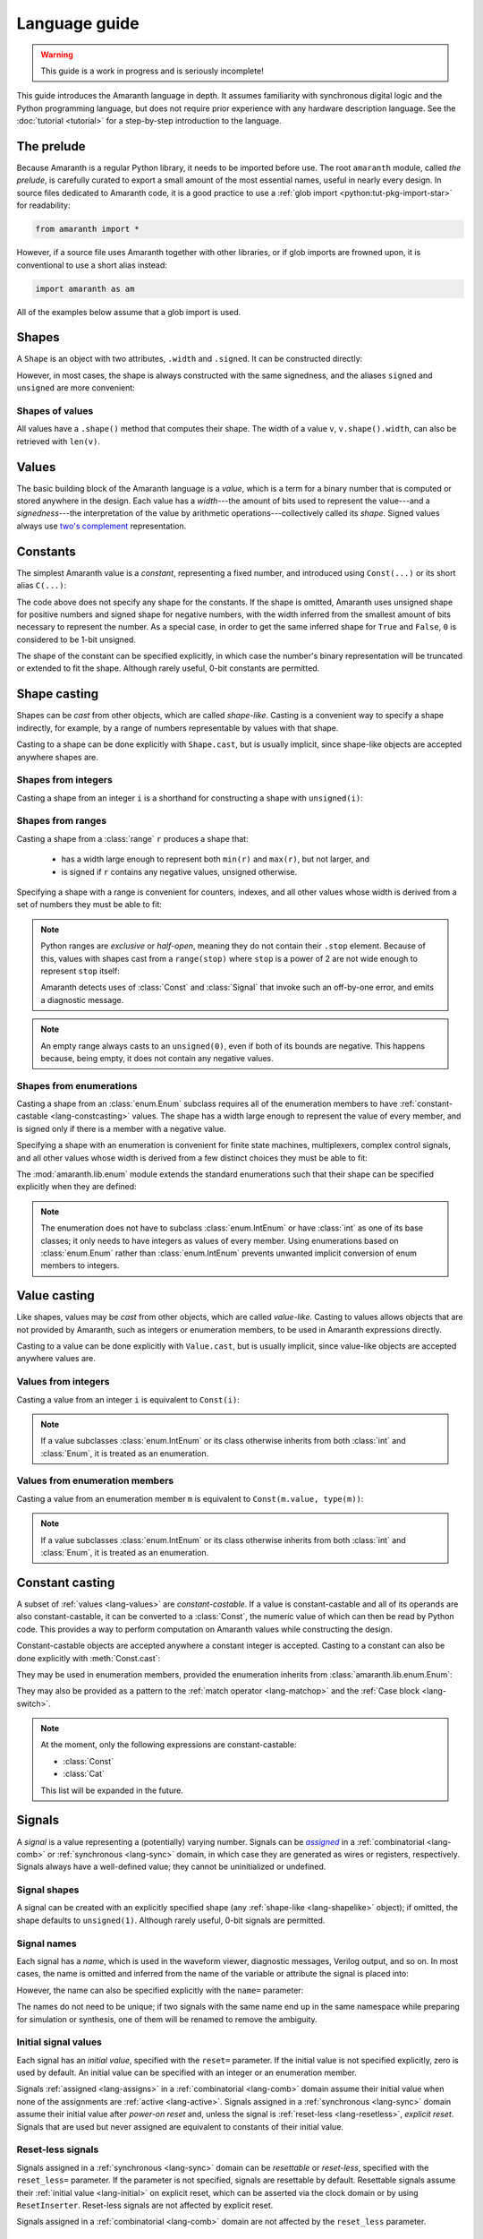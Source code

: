.. testsetup::

   # Required to capture warnings in doctests.
   import sys; sys.stderr = sys.stdout

Language guide
##############

.. warning::

   This guide is a work in progress and is seriously incomplete!

This guide introduces the Amaranth language in depth. It assumes familiarity with synchronous digital logic and the Python programming language, but does not require prior experience with any hardware description language. See the :doc:`tutorial <tutorial>` for a step-by-step introduction to the language.

.. TODO: link to a good synchronous logic tutorial and a Python tutorial?


.. _lang-prelude:

The prelude
===========

Because Amaranth is a regular Python library, it needs to be imported before use. The root ``amaranth`` module, called *the prelude*, is carefully curated to export a small amount of the most essential names, useful in nearly every design. In source files dedicated to Amaranth code, it is a good practice to use a :ref:`glob import <python:tut-pkg-import-star>` for readability:

.. code-block::

   from amaranth import *

However, if a source file uses Amaranth together with other libraries, or if glob imports are frowned upon, it is conventional to use a short alias instead:

.. code-block::

   import amaranth as am

All of the examples below assume that a glob import is used.

.. testsetup::

   from amaranth import *


.. _lang-shapes:

Shapes
======

A ``Shape`` is an object with two attributes, ``.width`` and ``.signed``. It can be constructed directly:

.. doctest::

   >>> Shape(width=5, signed=False)
   unsigned(5)
   >>> Shape(width=12, signed=True)
   signed(12)

However, in most cases, the shape is always constructed with the same signedness, and the aliases ``signed`` and ``unsigned`` are more convenient:

.. doctest::

   >>> unsigned(5) == Shape(width=5, signed=False)
   True
   >>> signed(12) == Shape(width=12, signed=True)
   True


Shapes of values
----------------

All values have a ``.shape()`` method that computes their shape. The width of a value ``v``, ``v.shape().width``, can also be retrieved with ``len(v)``.

.. doctest::

   >>> Const(5).shape()
   unsigned(3)
   >>> len(Const(5))
   3


.. _lang-values:

Values
======

The basic building block of the Amaranth language is a *value*, which is a term for a binary number that is computed or stored anywhere in the design. Each value has a *width*---the amount of bits used to represent the value---and a *signedness*---the interpretation of the value by arithmetic operations---collectively called its *shape*. Signed values always use `two's complement`_ representation.

.. _two's complement: https://en.wikipedia.org/wiki/Two's_complement


.. _lang-constants:

Constants
=========

The simplest Amaranth value is a *constant*, representing a fixed number, and introduced using ``Const(...)`` or its short alias ``C(...)``:

.. doctest::

   >>> ten = Const(10)
   >>> minus_two = C(-2)

The code above does not specify any shape for the constants. If the shape is omitted, Amaranth uses unsigned shape for positive numbers and signed shape for negative numbers, with the width inferred from the smallest amount of bits necessary to represent the number. As a special case, in order to get the same inferred shape for ``True`` and ``False``, ``0`` is considered to be 1-bit unsigned.

.. doctest::

   >>> ten.shape()
   unsigned(4)
   >>> minus_two.shape()
   signed(2)
   >>> C(0).shape()
   unsigned(1)

The shape of the constant can be specified explicitly, in which case the number's binary representation will be truncated or extended to fit the shape. Although rarely useful, 0-bit constants are permitted.

.. doctest::

   >>> Const(360, unsigned(8)).value
   104
   >>> Const(129, signed(8)).value
   -127
   >>> Const(1, unsigned(0)).value
   0


.. _lang-shapelike:

Shape casting
=============

Shapes can be *cast* from other objects, which are called *shape-like*. Casting is a convenient way to specify a shape indirectly, for example, by a range of numbers representable by values with that shape.

Casting to a shape can be done explicitly with ``Shape.cast``, but is usually implicit, since shape-like objects are accepted anywhere shapes are.


.. _lang-shapeint:

Shapes from integers
--------------------

Casting a shape from an integer ``i`` is a shorthand for constructing a shape with ``unsigned(i)``:

.. doctest::

   >>> Shape.cast(5)
   unsigned(5)
   >>> C(0, 3).shape()
   unsigned(3)


.. _lang-shaperange:

Shapes from ranges
------------------

Casting a shape from a :class:`range` ``r`` produces a shape that:

  * has a width large enough to represent both ``min(r)`` and ``max(r)``, but not larger, and
  * is signed if ``r`` contains any negative values, unsigned otherwise.

Specifying a shape with a range is convenient for counters, indexes, and all other values whose width is derived from a set of numbers they must be able to fit:

.. doctest::

   >>> Const(0, range(100)).shape()
   unsigned(7)
   >>> items = [1, 2, 3]
   >>> C(1, range(len(items))).shape()
   unsigned(2)

.. _lang-exclrange:

.. note::

   Python ranges are *exclusive* or *half-open*, meaning they do not contain their ``.stop`` element. Because of this, values with shapes cast from a ``range(stop)`` where ``stop`` is a power of 2 are not wide enough to represent ``stop`` itself:

   .. doctest::

      >>> fencepost = C(256, range(256))
      <...>:1: SyntaxWarning: Value 256 equals the non-inclusive end of the constant shape range(0, 256); this is likely an off-by-one error
        fencepost = C(256, range(256))
      >>> fencepost.shape()
      unsigned(8)
      >>> fencepost.value
      0

   Amaranth detects uses of :class:`Const` and :class:`Signal` that invoke such an off-by-one error, and emits a diagnostic message.

.. note::

   An empty range always casts to an ``unsigned(0)``, even if both of its bounds are negative.
   This happens because, being empty, it does not contain any negative values.

   .. doctest::

      >>> Shape.cast(range(-1, -1))
      unsigned(0)


.. _lang-shapeenum:

Shapes from enumerations
------------------------

Casting a shape from an :class:`enum.Enum` subclass requires all of the enumeration members to have :ref:`constant-castable <lang-constcasting>` values. The shape has a width large enough to represent the value of every member, and is signed only if there is a member with a negative value.

Specifying a shape with an enumeration is convenient for finite state machines, multiplexers, complex control signals, and all other values whose width is derived from a few distinct choices they must be able to fit:

.. testsetup::

   import enum

.. testcode::

   class Direction(enum.Enum):
       TOP    = 0
       LEFT   = 1
       BOTTOM = 2
       RIGHT  = 3

.. doctest::

   >>> Shape.cast(Direction)
   unsigned(2)

The :mod:`amaranth.lib.enum` module extends the standard enumerations such that their shape can be specified explicitly when they are defined:

.. testsetup::

   import amaranth.lib.enum

.. testcode::

   class Funct4(amaranth.lib.enum.Enum, shape=unsigned(4)):
       ADD = 0
       SUB = 1
       MUL = 2

.. doctest::

   >>> Shape.cast(Funct4)
   unsigned(4)

.. note::

   The enumeration does not have to subclass :class:`enum.IntEnum` or have :class:`int` as one of its base classes; it only needs to have integers as values of every member. Using enumerations based on :class:`enum.Enum` rather than :class:`enum.IntEnum` prevents unwanted implicit conversion of enum members to integers.


.. _lang-valuelike:

Value casting
=============

Like shapes, values may be *cast* from other objects, which are called *value-like*. Casting to values allows objects that are not provided by Amaranth, such as integers or enumeration members, to be used in Amaranth expressions directly.

.. TODO: link to ValueCastable

Casting to a value can be done explicitly with ``Value.cast``, but is usually implicit, since value-like objects are accepted anywhere values are.


Values from integers
--------------------

Casting a value from an integer ``i`` is equivalent to ``Const(i)``:

.. doctest::

   >>> Value.cast(5)
   (const 3'd5)

.. note::

   If a value subclasses :class:`enum.IntEnum` or its class otherwise inherits from both :class:`int` and :class:`Enum`, it is treated as an enumeration.

Values from enumeration members
-------------------------------

Casting a value from an enumeration member ``m`` is equivalent to ``Const(m.value, type(m))``:

.. doctest::

   >>> Value.cast(Direction.LEFT)
   (const 2'd1)


.. note::

   If a value subclasses :class:`enum.IntEnum` or its class otherwise inherits from both :class:`int` and :class:`Enum`, it is treated as an enumeration.


.. _lang-constcasting:

Constant casting
================

A subset of :ref:`values <lang-values>` are *constant-castable*. If a value is constant-castable and all of its operands are also constant-castable, it can be converted to a :class:`Const`, the numeric value of which can then be read by Python code. This provides a way to perform computation on Amaranth values while constructing the design.

Constant-castable objects are accepted anywhere a constant integer is accepted. Casting to a constant can also be done explicitly with :meth:`Const.cast`:

.. doctest::

   >>> Const.cast(Cat(C(10, 4), C(1, 2)))
   (const 6'd26)

They may be used in enumeration members, provided the enumeration inherits from :class:`amaranth.lib.enum.Enum`:

.. testcode::

   class Funct(amaranth.lib.enum.Enum, shape=4):
       ADD = 0
       ...

   class Op(amaranth.lib.enum.Enum, shape=1):
       REG = 0
       IMM = 1

   class Instr(amaranth.lib.enum.Enum, shape=5):
       ADD  = Cat(Funct.ADD, Op.REG)
       ADDI = Cat(Funct.ADD, Op.IMM)
       ...

They may also be provided as a pattern to the :ref:`match operator <lang-matchop>` and the :ref:`Case block <lang-switch>`.

.. note::

   At the moment, only the following expressions are constant-castable:

   * :class:`Const`
   * :class:`Cat`

   This list will be expanded in the future.


.. _lang-signals:

Signals
=======

.. |emph:assigned| replace:: *assigned*
.. _emph:assigned: #lang-assigns

A *signal* is a value representing a (potentially) varying number. Signals can be |emph:assigned|_ in a :ref:`combinatorial <lang-comb>` or :ref:`synchronous <lang-sync>` domain, in which case they are generated as wires or registers, respectively. Signals always have a well-defined value; they cannot be uninitialized or undefined.


Signal shapes
-------------

A signal can be created with an explicitly specified shape (any :ref:`shape-like <lang-shapelike>` object); if omitted, the shape defaults to ``unsigned(1)``. Although rarely useful, 0-bit signals are permitted.

.. doctest::

   >>> Signal().shape()
   unsigned(1)
   >>> Signal(4).shape()
   unsigned(4)
   >>> Signal(range(-8, 7)).shape()
   signed(4)
   >>> Signal(Direction).shape()
   unsigned(2)
   >>> Signal(0).shape()
   unsigned(0)


.. _lang-signalname:

Signal names
------------

Each signal has a *name*, which is used in the waveform viewer, diagnostic messages, Verilog output, and so on. In most cases, the name is omitted and inferred from the name of the variable or attribute the signal is placed into:

.. testsetup::

   class dummy(object): pass
   self = dummy()

.. doctest::

   >>> foo = Signal()
   >>> foo.name
   'foo'
   >>> self.bar = Signal()
   >>> self.bar.name
   'bar'

However, the name can also be specified explicitly with the ``name=`` parameter:

.. doctest::

   >>> foo2 = Signal(name="second_foo")
   >>> foo2.name
   'second_foo'

The names do not need to be unique; if two signals with the same name end up in the same namespace while preparing for simulation or synthesis, one of them will be renamed to remove the ambiguity.


.. _lang-initial:

Initial signal values
---------------------

Each signal has an *initial value*, specified with the ``reset=`` parameter. If the initial value is not specified explicitly, zero is used by default. An initial value can be specified with an integer or an enumeration member.

Signals :ref:`assigned <lang-assigns>` in a :ref:`combinatorial <lang-comb>` domain assume their initial value when none of the assignments are :ref:`active <lang-active>`. Signals assigned in a :ref:`synchronous <lang-sync>` domain assume their initial value after *power-on reset* and, unless the signal is :ref:`reset-less <lang-resetless>`, *explicit reset*. Signals that are used but never assigned are equivalent to constants of their initial value.

.. TODO: using "reset" for "initial value" is awful, let's rename it to "init"

.. doctest::

   >>> Signal(4).reset
   0
   >>> Signal(4, reset=5).reset
   5
   >>> Signal(Direction, reset=Direction.LEFT).reset
   1


.. _lang-resetless:

Reset-less signals
------------------

Signals assigned in a :ref:`synchronous <lang-sync>` domain can be *resettable* or *reset-less*, specified with the ``reset_less=`` parameter. If the parameter is not specified, signals are resettable by default. Resettable signals assume their :ref:`initial value <lang-initial>` on explicit reset, which can be asserted via the clock domain or by using ``ResetInserter``. Reset-less signals are not affected by explicit reset.

.. TODO: link to clock domain and ResetInserter docs

Signals assigned in a :ref:`combinatorial <lang-comb>` domain are not affected by the ``reset_less`` parameter.

.. doctest::

   >>> Signal().reset_less
   False
   >>> Signal(reset_less=True).reset_less
   True


.. _lang-data:

Data structures
===============

Amaranth provides aggregate data structures in the standard library module :mod:`amaranth.lib.data`.


.. _lang-operators:

Operators
=========

To describe computations, Amaranth values can be combined with each other or with :ref:`value-like <lang-valuelike>` objects using a rich array of arithmetic, bitwise, logical, bit sequence, and other *operators* to form *expressions*, which are themselves values.


.. _lang-abstractexpr:

Performing or describing computations?
--------------------------------------

Code written in the Python language *performs* computations on concrete objects, like integers, with the goal of calculating a concrete result:

.. doctest::

   >>> a = 5
   >>> a + 1
   6

In contrast, code written in the Amaranth language *describes* computations on abstract objects, like :ref:`signals <lang-signals>`, with the goal of generating a hardware *circuit* that can be simulated, synthesized, and so on. Amaranth expressions are ordinary Python objects that represent parts of this circuit:

.. doctest::

   >>> a = Signal(8, reset=5)
   >>> a + 1
   (+ (sig a) (const 1'd1))

Although the syntax is similar, it is important to remember that Amaranth values exist on a higher level of abstraction than Python values. For example, expressions that include Amaranth values cannot be used in Python control flow structures:

.. doctest::

   >>> if a == 0:
   ...     print("Zero!")
   Traceback (most recent call last):
     ...
   TypeError: Attempted to convert Amaranth value to Python boolean

Because the value of ``a``, and therefore ``a == 0``, is not known at the time when the ``if`` statement is executed, there is no way to decide whether the body of the statement should be executed---in fact, if the design is synthesized, by the time ``a`` has any concrete value, the Python program has long finished! To solve this problem, Amaranth provides its own :ref:`control flow syntax <lang-control>` that, also, manipulates circuits.


.. _lang-widthext:

Width extension
---------------

Many of the operations described below (for example, addition, equality, bitwise OR, and part select) extend the width of one or both operands to match the width of the expression. When this happens, unsigned values are always zero-extended and signed values are always sign-extended regardless of the operation or signedness of the result.


.. _lang-arithops:

Arithmetic operators
--------------------

Most arithmetic operations on integers provided by Python can be used on Amaranth values, too.

Although Python integers have unlimited precision and Amaranth values are represented with a :ref:`finite amount of bits <lang-values>`, arithmetics on Amaranth values never overflows because the width of the arithmetic expression is always sufficient to represent all possible results.

.. doctest::

   >>> a = Signal(8)
   >>> (a + 1).shape() # needs to represent 1 to 256
   unsigned(9)

Similarly, although Python integers are always signed and Amaranth values can be either :ref:`signed or unsigned <lang-values>`, if any of the operands of an Amaranth arithmetic expression is signed, the expression itself is also signed, matching the behavior of Python.

.. doctest::

   >>> a = Signal(unsigned(8))
   >>> b = Signal(signed(8))
   >>> (a + b).shape() # needs to represent -128 to 382
   signed(10)

While arithmetic computations never result in an overflow, :ref:`assigning <lang-assigns>` their results to signals may truncate the most significant bits.

The following table lists the arithmetic operations provided by Amaranth:

============ ==========================
Operation    Description
============ ==========================
``a + b``    addition
``-a``       negation
``a - b``    subtraction
``a * b``    multiplication
``a // b``   floor division
``a % b``    modulo
``abs(a)``   absolute value
============ ==========================


.. _lang-cmpops:

Comparison operators
--------------------

All comparison operations on integers provided by Python can be used on Amaranth values. However, due to a limitation of Python, chained comparisons (e.g. ``a < b < c``) cannot be used.

Similar to arithmetic operations, if any operand of a comparison expression is signed, a signed comparison is performed. The result of a comparison is a 1-bit unsigned value.

The following table lists the comparison operations provided by Amaranth:

============ ==========================
Operation    Description
============ ==========================
``a == b``   equality
``a != b``   inequality
``a < b``    less than
``a <= b``   less than or equal
``a > b``    greater than
``a >= b``   greater than or equal
============ ==========================


.. _lang-bitops:

Bitwise, shift, and rotate operators
------------------------------------

All bitwise and shift operations on integers provided by Python can be used on Amaranth values as well.

Similar to arithmetic operations, if any operand of a bitwise expression is signed, the expression itself is signed as well. A shift expression is signed if the shifted value is signed. A rotate expression is always unsigned.

Rotate operations with variable rotate amounts cannot be efficiently synthesized for non-power-of-2 widths of the rotated value. Because of that, the rotate operations are only provided for constant rotate amounts, specified as Python :class:`int`\ s.

The following table lists the bitwise and shift operations provided by Amaranth:

===================== ========================================== ======
Operation             Description                                Notes
===================== ========================================== ======
``~a``                bitwise NOT; complement
``a & b``             bitwise AND
``a | b``             bitwise OR
``a ^ b``             bitwise XOR
``a.implies(b)``      bitwise IMPLY_
``a >> b``            arithmetic right shift by variable amount  [#opB1]_, [#opB2]_
``a << b``            left shift by variable amount              [#opB2]_
``a.rotate_left(i)``  left rotate by constant amount             [#opB3]_
``a.rotate_right(i)`` right rotate by constant amount            [#opB3]_
``a.shift_left(i)``   left shift by constant amount              [#opB3]_
``a.shift_right(i)``  right shift by constant amount             [#opB3]_
===================== ========================================== ======

.. _IMPLY: https://en.wikipedia.org/wiki/IMPLY_gate
.. [#opB1] Logical and arithmetic right shift of an unsigned value are equivalent. Logical right shift of a signed value can be expressed by :ref:`converting it to unsigned <lang-convops>` first.
.. [#opB2] Shift amount must be unsigned; integer shifts in Python require the amount to be positive.
.. [#opB3] Shift and rotate amounts can be negative, in which case the direction is reversed.

.. _lang-hugeshift:

.. note::

   Because Amaranth ensures that the width of a variable left shift expression is wide enough to represent any possible result, variable left shift by a wide amount produces exponentially wider intermediate values, stressing the synthesis tools:

   .. doctest::

      >>> (1 << C(0, 32)).shape()
      unsigned(4294967296)

   Although Amaranth will detect and reject expressions wide enough to break other tools, it is a good practice to explicitly limit the width of a shift amount in a variable left shift.


.. _lang-reduceops:
.. _lang-bool:

Reduction operators
-------------------

Bitwise reduction operations on integers are not provided by Python, but are very useful for hardware. They are similar to bitwise operations applied "sideways"; for example, if bitwise AND is a binary operator that applies AND to each pair of bits between its two operands, then reduction AND is an unary operator that applies AND to all of the bits in its sole operand.

The result of a reduction is a 1-bit unsigned value.

The following table lists the reduction operations provided by Amaranth:

============ ============================================= ======
Operation    Description                                   Notes
============ ============================================= ======
``a.all()``  reduction AND; are all bits set?              [#opR1]_
``a.any()``  reduction OR; is any bit set?                 [#opR1]_
``a.xor()``  reduction XOR; is an odd number of bits set?
``a.bool()`` conversion to boolean; is non-zero?           [#opR2]_
============ ============================================= ======

.. [#opR1] Conceptually the same as applying the Python :func:`all` or :func:`any` function to the value viewed as a collection of bits.
.. [#opR2] Conceptually the same as applying the Python :func:`bool` function to the value viewed as an integer.


.. _lang-logicops:

Logical operators
-----------------

Unlike the arithmetic or bitwise operators, it is not possible to change the behavior of the Python logical operators ``not``, ``and``, and ``or``. Due to that, logical expressions in Amaranth are written using bitwise operations on boolean (1-bit unsigned) values, with explicit boolean conversions added where necessary.

The following table lists the Python logical expressions and their Amaranth equivalents:

================= ====================================
Python expression Amaranth expression (any operands)
================= ====================================
``not a``         ``~(a).bool()``
``a and b``       ``(a).bool() & (b).bool()``
``a or b``        ``(a).bool() | (b).bool()``
================= ====================================

When the operands are known to be boolean values, such as comparisons, reductions, or boolean signals, the ``.bool()`` conversion may be omitted for clarity:

================= ====================================
Python expression Amaranth expression (boolean operands)
================= ====================================
``not p``         ``~(p)``
``p and q``       ``(p) & (q)``
``p or q``        ``(p) | (q)``
================= ====================================

.. _lang-logicprecedence:

.. warning::

   Because of Python :ref:`operator precedence <python:operator-summary>`, logical operators bind less tightly than comparison operators whereas bitwise operators bind more tightly than comparison operators. As a result, all logical expressions in Amaranth **must** have parenthesized operands.

   Omitting parentheses around operands in an Amaranth a logical expression is likely to introduce a subtle bug:

   .. doctest::

      >>> en = Signal()
      >>> addr = Signal(8)
      >>> en & (addr == 0) # correct
      (& (sig en) (== (sig addr) (const 1'd0)))
      >>> en & addr == 0 # WRONG! addr is truncated to 1 bit
      (== (& (sig en) (sig addr)) (const 1'd0))

   .. TODO: can we detect this footgun automatically? #380

.. _lang-negatebool:

.. warning::

   When applied to Amaranth boolean values, the ``~`` operator computes negation, and when applied to Python boolean values, the ``not`` operator also computes negation. However, the ``~`` operator applied to Python boolean values produces an unexpected result:

   .. doctest::

      >>> ~False
      -1
      >>> ~True
      -2

   Because of this, Python booleans used in Amaranth logical expressions **must** be negated with the ``not`` operator, not the ``~`` operator. Negating a Python boolean with the ``~`` operator in an Amaranth logical expression is likely to introduce a subtle bug:

   .. doctest::

      >>> stb = Signal()
      >>> use_stb = True
      >>> (not use_stb) | stb # correct
      (| (const 1'd0) (sig stb))
      >>> ~use_stb | stb # WRONG! MSB of 2-bit wide OR expression is always 1
      (| (const 2'sd-2) (sig stb))

   Amaranth automatically detects some cases of misuse of ``~`` and emits a detailed diagnostic message.

   .. TODO: this isn't quite reliable, #380


.. _lang-seqops:

Bit sequence operators
----------------------

Apart from acting as numbers, Amaranth values can also be treated as bit :ref:`sequences <python:typesseq>`, supporting slicing, concatenation, replication, and other sequence operations. Since some of the operators Python defines for sequences clash with the operators it defines for numbers, Amaranth gives these operators a different name. Except for the names, Amaranth values follow Python sequence semantics, with the least significant bit at index 0.

Because every Amaranth value has a single fixed width, bit slicing and replication operations require the subscripts and count to be constant, specified as Python :class:`int`\ s. It is often useful to slice a value with a constant width and variable offset, but this cannot be expressed with the Python slice notation. To solve this problem, Amaranth provides additional *part select* operations with the necessary semantics.

The result of any bit sequence operation is an unsigned value.

The following table lists the bit sequence operations provided by Amaranth:

======================= ================================================ ======
Operation               Description                                      Notes
======================= ================================================ ======
``len(a)``              bit length; value width                          [#opS1]_
``a[i:j:k]``            bit slicing by constant subscripts               [#opS2]_
``iter(a)``             bit iteration
``a.bit_select(b, w)``  overlapping part select with variable offset
``a.word_select(b, w)`` non-overlapping part select with variable offset
``Cat(a, b)``           concatenation                                    [#opS3]_
``a.replicate(n)``      replication
======================= ================================================ ======

.. [#opS1] Words "length" and "width" have the same meaning when talking about Amaranth values. Conventionally, "width" is used.
.. [#opS2] All variations of the Python slice notation are supported, including "extended slicing". E.g. all of ``a[0]``, ``a[1:9]``, ``a[2:]``, ``a[:-2]``, ``a[::-1]``, ``a[0:8:2]`` select bits in the same way as other Python sequence types select their elements.
.. [#opS3] In the concatenated value, ``a`` occupies the least significant bits, and ``b`` the most significant bits. Any number of arguments (zero, one, two, or more) are supported.

For the operators introduced by Amaranth, the following table explains them in terms of Python code operating on tuples of bits rather than Amaranth values:

======================= ======================
Amaranth operation        Equivalent Python code
======================= ======================
``Cat(a, b)``           ``a + b``
``a.replicate(n)``      ``a * n``
``a.bit_select(b, w)``  ``a[b:b+w]``
``a.word_select(b, w)`` ``a[b*w:b*w+w]``
======================= ======================

.. warning::

   In Python, the digits of a number are written right-to-left (0th exponent at the right), and the elements of a sequence are written left-to-right (0th element at the left). This mismatch can cause confusion when numeric operations (like shifts) are mixed with bit sequence operations (like concatenations). For example, ``Cat(C(0b1001), C(0b1010))`` has the same value as ``C(0b1010_1001)``, ``val[4:]`` is equivalent to ``val >> 4``, and ``val[-1]`` refers to the most significant bit.

   Such confusion can often be avoided by not using numeric and bit sequence operations in the same expression. For example, although it may seem natural to describe a shift register with a numeric shift and a sequence slice operations, using sequence operations alone would make it easier to understand.

.. note::

   Could Amaranth have used a different indexing or iteration order for values? Yes, but it would be necessary to either place the most significant bit at index 0, or deliberately break the Python sequence type interface. Both of these options would cause more issues than using different iteration orders for numeric and sequence operations.


.. _lang-matchop:

Match operator
--------------

The :pc:`val.matches(*patterns)` operator examines a value against a set of patterns. It evaluates to :pc:`Const(1)` if the value *matches* any of the patterns, and to :pc:`Const(0)` otherwise. What it means for a value to match a pattern depends on the type of the pattern.

If the pattern is a :class:`str`, it is treated as a bit mask with "don't care" bits. After removing whitespace, each character of the pattern is compared to the bit of the value in the same position as the character. If the pattern character is ``'0'`` or ``'1'``, the comparison succeeds if the bit equals ``0`` or ``1`` correspondingly. If the pattern character is ``'-'``, the comparison always succeeds. Aside from spaces and tabs, which are ignored, no other characters are accepted.

Otherwise, the pattern is :ref:`cast to a constant <lang-constcasting>` and compared to :pc:`val` using the :ref:`equality operator <lang-cmpops>`.

For example, given a 8-bit value :pc:`val`, :pc:`val.matches(1, '---- -01-')` is equivalent to :pc:`(val == 1) | ((val & 0b0110_0000) == 0b0100_0000)`. Note that the direction in which bits are specified for the :pc:`.match()` operator (least to most significant) is the opposite of the direction in which an integer literal is written (most to least significant). Bit patterns in this operator are treated similarly to :ref:`bit sequence operators <lang-bitops>`.

The :ref:`Case <lang-switch>` control flow block accepts the same patterns, with the same meaning, as the match operator.

.. TODO: https://github.com/amaranth-lang/amaranth/issues/1003

.. warning::

    Do not rely on the behavior of :pc:`val.matches()` with no patterns.


.. _lang-convops:

Conversion operators
--------------------

The ``.as_signed()`` and ``.as_unsigned()`` conversion operators reinterpret the bits of a value with the requested signedness. This is useful when the same value is sometimes treated as signed and sometimes as unsigned, or when a signed value is constructed using slices or concatenations.

For example, ``(pc + imm[:7].as_signed()).as_unsigned()`` sign-extends the 7 least significant bits of ``imm`` to the width of ``pc``, performs the addition, and produces an unsigned result.

.. TODO: more general shape conversion? https://github.com/amaranth-lang/amaranth/issues/381


.. _lang-muxop:

Choice operator
---------------

The ``Mux(sel, val1, val0)`` choice expression (similar to the :ref:`conditional expression <python:if_expr>` in Python) is equal to the operand ``val1`` if ``sel`` is non-zero, and to the other operand ``val0`` otherwise. If any of ``val1`` or ``val0`` are signed, the expression itself is signed as well.


.. _lang-modules:

Modules
=======

A *module* is a unit of the Amaranth design hierarchy: the smallest collection of logic that can be independently simulated, synthesized, or otherwise processed. Modules associate signals with :ref:`control domains <lang-domains>`, provide :ref:`control flow syntax <lang-control>`, manage clock domains, and aggregate submodules.

.. TODO: link to clock domains
.. TODO: link to submodules

Every Amaranth design starts with a fresh module:

.. doctest::

   >>> m = Module()


.. _lang-domains:

Control domains
===============

A *control domain* is a named group of :ref:`signals <lang-signals>` that change their value in identical conditions.

All designs have a single predefined *combinatorial domain*, containing all signals that change immediately when any value used to compute them changes. The name ``comb`` is reserved for the combinatorial domain, and refers to the same domain in all modules.

A design can also have any amount of user-defined *synchronous domains*, also called :ref:`clock domains <lang-clockdomains>`, containing signals that change when a specific edge occurs on the domain's clock signal or, for domains with asynchronous reset, on the domain's reset signal. Most modules only use a single synchronous domain, conventionally called ``sync``, but the name ``sync`` does not have to be used, and lacks any special meaning beyond being the default.

The behavior of assignments differs for signals in :ref:`combinatorial <lang-comb>` and :ref:`synchronous <lang-sync>` domains. Collectively, signals in synchronous domains contain the state of a design, whereas signals in the combinatorial domain cannot form feedback loops or hold state.

.. TODO: link to clock domains


.. _lang-assigns:

Assigning to signals
--------------------

*Assignments* are used to change the values of signals. An assignment statement can be introduced with the ``.eq(...)`` syntax:

.. doctest::

   >>> s = Signal()
   >>> s.eq(1)
   (eq (sig s) (const 1'd1))

Similar to :ref:`how Amaranth operators work <lang-abstractexpr>`, an Amaranth assignment is an ordinary Python object used to describe a part of a circuit. An assignment does not have any effect on the signal it changes until it is added to a control domain in a module. Once added, it introduces logic into the circuit generated from that module.


.. _lang-assignlhs:

Assignment targets
------------------

The target of an assignment can be more complex than a single signal. It is possible to assign to any combination of signals, :ref:`bit slices <lang-seqops>`, :ref:`concatenations <lang-seqops>`, and :ref:`part selects <lang-seqops>` as long as it includes no other values:

.. TODO: mention arrays, records, user values

.. doctest::

   >>> a = Signal(8)
   >>> b = Signal(4)
   >>> Cat(a, b).eq(0)
   (eq (cat (sig a) (sig b)) (const 1'd0))
   >>> a[:4].eq(b)
   (eq (slice (sig a) 0:4) (sig b))
   >>> Cat(a, a).bit_select(b, 2).eq(0b11)
   (eq (part (cat (sig a) (sig a)) (sig b) 2 1) (const 2'd3))


.. _lang-assigndomains:

Assignment domains
------------------

The ``m.d.<domain> += ...`` syntax is used to add assignments to a specific control domain in a module. It can add just a single assignment, or an entire sequence of them:

.. testcode::

   a = Signal()
   b = Signal()
   c = Signal()
   m.d.comb += a.eq(1)
   m.d.sync += [
       b.eq(c),
       c.eq(b),
   ]

If the name of a domain is not known upfront, the ``m.d["<domain>"] += ...`` syntax can be used instead:

.. testcode::

   def add_toggle(num):
       t = Signal()
       m.d[f"sync_{num}"] += t.eq(~t)
   add_toggle(2)

.. _lang-signalgranularity:

Every signal included in the target of an assignment becomes a part of the domain, or equivalently, *driven* by that domain. A signal can be either undriven or driven by exactly one domain; it is an error to add two assignments to the same signal to two different domains:

.. doctest::

   >>> d = Signal()
   >>> m.d.comb += d.eq(1)
   >>> m.d.sync += d.eq(0)
   Traceback (most recent call last):
     ...
   amaranth.hdl.dsl.SyntaxError: Driver-driver conflict: trying to drive (sig d) from d.sync, but it is already driven from d.comb

.. note::

   Clearly, Amaranth code that drives a single bit of a signal from two different domains does not describe a meaningful circuit. However, driving two different bits of a signal from two different domains does not inherently cause such a conflict. Would Amaranth accept the following code?

   .. code-block::

      e = Signal(2)
      m.d.comb += e[0].eq(0)
      m.d.sync += e[1].eq(1)

   The answer is no. While this kind of code is occasionally useful, rejecting it greatly simplifies backends, simulators, and analyzers.


.. _lang-assignorder:

Assignment order
----------------

Unlike with two different domains, adding multiple assignments to the same signal to the same domain is well-defined.

Assignments to different signal bits apply independently. For example, the following two snippets are equivalent:

.. testcode::

   a = Signal(8)
   m.d.comb += [
       a[0:4].eq(C(1, 4)),
       a[4:8].eq(C(2, 4)),
   ]

.. testcode::

   a = Signal(8)
   m.d.comb += a.eq(Cat(C(1, 4), C(2, 4)))

If multiple assignments change the value of the same signal bits, the assignment that is added last determines the final value. For example, the following two snippets are equivalent:

.. testcode::

   b = Signal(9)
   m.d.comb += [
       b[0:9].eq(Cat(C(1, 3), C(2, 3), C(3, 3))),
       b[0:6].eq(Cat(C(4, 3), C(5, 3))),
       b[3:6].eq(C(6, 3)),
   ]

.. testcode::

   b = Signal(9)
   m.d.comb += b.eq(Cat(C(4, 3), C(6, 3), C(3, 3)))

Multiple assignments to the same signal bits are more useful when combined with control structures, which can make some of the assignments :ref:`active or inactive <lang-active>`. If all assignments to some signal bits are :ref:`inactive <lang-active>`, their final values are determined by the signal's domain, :ref:`combinatorial <lang-comb>` or :ref:`synchronous <lang-sync>`.


.. _lang-control:

Control flow
============

Although it is possible to write any decision tree as a combination of :ref:`assignments <lang-assigns>` and :ref:`choice expressions <lang-muxop>`, Amaranth provides *control flow syntax* tailored for this task: :ref:`If/Elif/Else <lang-if>`, :ref:`Switch/Case <lang-switch>`, and :ref:`FSM/State <lang-fsm>`. The control flow syntax uses :pc:`with` blocks (it is implemented using :ref:`context managers <python:context-managers>`), for example:

.. TODO: link to relevant subsections

.. testcode::

   timer = Signal(8)
   with m.If(timer == 0):
       m.d.sync += timer.eq(10)
   with m.Else():
       m.d.sync += timer.eq(timer - 1)

While some Amaranth control structures are superficially similar to imperative control flow statements (such as Python's :pc:`if`), their function---together with :ref:`expressions <lang-abstractexpr>` and :ref:`assignments <lang-assigns>`---is to describe circuits. The code above is equivalent to:

.. testcode::

   timer = Signal(8)
   m.d.sync += timer.eq(Mux(timer == 0, 10, timer - 1))

Because all branches of a decision tree affect the generated circuit, all of the Python code inside Amaranth control structures is always evaluated in the order in which it appears in the program. This can be observed through Python code with side effects, such as :pc:`print()`:

.. testcode::

   timer = Signal(8)
   with m.If(timer == 0):
       print("inside `If`")
       m.d.sync += timer.eq(10)
   with m.Else():
       print("inside `Else`")
       m.d.sync += timer.eq(timer - 1)

.. testoutput::

   inside `If`
   inside `Else`


.. _lang-active:

Active and inactive assignments
-------------------------------

An assignment added inside an Amaranth control structure, i.e. ``with m.<...>:`` block, is *active* if the condition of the control structure is satisfied, and *inactive* otherwise. For any given set of conditions, the final value of every signal assigned in a module is the same as if the inactive assignments were removed and the active assignments were performed unconditionally, taking into account the :ref:`assignment order <lang-assignorder>`.

For example, there are two possible cases in the circuit generated from the following code:

.. testcode::

   timer = Signal(8)
   m.d.sync += timer.eq(timer - 1)
   with m.If(timer == 0):
       m.d.sync += timer.eq(10)

When ``timer == 0`` is true, the code reduces to:

.. code-block::

   m.d.sync += timer.eq(timer - 1)
   m.d.sync += timer.eq(10)

Due to the :ref:`assignment order <lang-assignorder>`, it further reduces to:

.. code-block::

   m.d.sync += timer.eq(10)

When ``timer == 0`` is false, the code reduces to:

.. code-block::

   m.d.sync += timer.eq(timer - 1)

Combining these cases together, the code above is equivalent to:

.. testcode::

   timer = Signal(8)
   m.d.sync += timer.eq(Mux(timer == 0, 10, timer - 1))


.. _lang-if:

:pc:`If`/:pc:`Elif`/:pc:`Else` control blocks
---------------------------------------------

Conditional control flow is described using a :pc:`with m.If(cond1):` block, which may be followed by one or more :pc:`with m.Elif(cond2):` blocks, and optionally a final :pc:`with m.Else():` block. This structure parallels Python's own :ref:`if/elif/else <python:if>` control flow syntax. For example:

.. testcode::
    :hide:

    x_coord = Signal(8)
    is_fporch = Signal()
    is_active = Signal()
    is_bporch = Signal()

.. testcode::

    with m.If(x_coord < 4):
        m.d.comb += is_bporch.eq(1)
        m.d.sync += x_coord.eq(x_coord + 1)
    with m.Elif((x_coord >= 4) & (x_coord < 364)):
        m.d.comb += is_active.eq(1)
        m.d.sync += x_coord.eq(x_coord + 1)
    with m.Elif((x_coord >= 364) & (x_coord < 374)):
        m.d.comb += is_fporch.eq(1)
        m.d.sync += x_coord.eq(x_coord + 1)
    with m.Else():
        m.d.sync += x_coord.eq(0)

Within a single :pc:`If`/:pc:`Elif`/:pc:`Else` sequence of blocks, the statements within at most one block will be active at any time. This will be the first block in the order of definition whose condition, :ref:`converted to boolean <lang-bool>`, is true.

If an :pc:`Else` block is present, then the statements within exactly one block will be active at any time, and the sequence as a whole is called a *full condition*.


.. _lang-switch:

:pc:`Switch`/:pc:`Case` control blocks
--------------------------------------

Case comparison, where a single value is examined against several different *patterns*, is described using a :pc:`with m.Switch(value):` block. This block can contain any amount of :pc:`with m.Case(*patterns)` and :pc:`with m.Default():` blocks. This structure parallels Python's own :ref:`match/case <python:match>` control flow syntax. For example:

.. TODO: rename `Switch` to `Match`, to mirror `Value.matches()`?

.. testcode::
    :hide:

    is_even = Signal()
    is_odd  = Signal()
    too_big = Signal()

.. testcode::

    value = Signal(4)

    with m.Switch(value):
        with m.Case(0, 2, 4):
            m.d.comb += is_even.eq(1)
        with m.Case(1, 3, 5):
            m.d.comb += is_odd.eq(1)
        with m.Default():
            m.d.comb += too_big.eq(1)

.. TODO: diagnostic for `Case` blocks after `Default`?

Within a single :pc:`Switch` block, the statements within at most one block will be active at any time. This will be the first :pc:`Case` block in the order of definition whose pattern :ref:`matches <lang-matchop>` the value, or the first :pc:`Default` block, whichever is earlier.

If a :pc:`Default` block is present, or the patterns in the :pc:`Case` blocks cover every possible :pc:`Switch` value, then the statements within exactly one block will be active at any time, and the sequence as a whole is called a *full condition*.

.. TODO: https://github.com/amaranth-lang/amaranth/issues/1003

.. warning::

    Do not rely on the behavior of a :pc:`with m.Case():` with no patterns.

.. tip::

    While all Amaranth control flow syntax can be generated programmatically, the :pc:`Switch` control block is particularly easy to use in this way:

    .. testcode::

        length  = Signal(4)
        squared = Signal.like(length * length)

        with m.Switch(length):
            for value in range(length.shape().width):
                with m.Case(value):
                    m.d.comb += squared.eq(value * value)


.. _lang-fsm:

:pc:`FSM`/:pc:`State` control blocks
------------------------------------

Simple `finite state machines <https://en.wikipedia.org/wiki/Finite-state_machine>`_ are described using a :pc:`with m.FSM():` block. This block can contain one or more :pc:`with m.State("Name")` blocks. In addition to these blocks, the :pc:`m.next = "Name"` syntax chooses which state the FSM enters on the next clock cycle. For example, this FSM performs a bus read transaction once after reset:

.. testcode::

    bus_addr = Signal(16)
    r_data   = Signal(8)
    r_en     = Signal()
    latched  = Signal.like(r_data)

    with m.FSM():
        with m.State("Set Address"):
            m.d.sync += addr.eq(0x1234)
            m.next = "Strobe Read Enable"

        with m.State("Strobe Read Enable"):
            m.d.comb += r_en.eq(1)
            m.next = "Sample Data"

        with m.State("Sample Data"):
            m.d.sync += latched.eq(r_data)
            with m.If(r_data == 0):
                m.next = "Set Address" # try again

.. TODO: FSM() should require keyword arguments, for good measure

The reset state of the FSM can be provided when defining it using the :pc:`with m.FSM(reset="Name"):` argument. If not provided, it is the first state in the order of definition. For example, this definition is equivalent to the one at the beginning of this section:

.. testcode::

    with m.FSM(reset="Set Address"):
        ...

The FSM belongs to a :ref:`clock domain <lang-domains>`, which is specified using the :pc:`with m.FSM(domain="dom")` argument. If not specified, it is the ``sync`` domain. For example, this definition is equivalent to the one at the beginning of this section:

.. testcode::

    with m.FSM(domain="sync"):
        ...

To determine (from code that is outside the FSM definition) whether it is currently in a particular state, the FSM can be captured; its :pc:`.ongoing("Name")` method returns a value that is true whenever the FSM is in the corresponding state. For example:

.. testcode::

    with m.FSM() as fsm:
        ...

    with m.If(fsm.ongoing("Set Address")):
        ...

Note that in Python, assignments made using :pc:`with x() as y:` syntax persist past the end of the block.

.. TODO: `ongoing` currently creates a state if it doesn't exist, which seems clearly wrong but maybe some depend on it? add a diagnostic here
.. TODO: `m.next` does the same, which is worse because adding a diagnostic is harder

.. warning::

    If you make a typo in the state name provided to :pc:`m.next = ...` or :pc:`fsm.ongoing(...)`, an empty and unreachable state with that name will be created with no diagnostic message.

    This hazard will be eliminated in the future.

.. warning::

    If a non-string object is provided as a state name to :pc:`with m.State(...):`, it is cast to a string first, which may lead to surprising behavior. :pc:`with m.State(...):` **does not** treat an enumeration value specially; if one is provided, it is cast to a string, and its numeric value will have no correspondence to the numeric value of the generated state signal.

    This hazard will be eliminated in the future.

.. TODO: we should probably have `fsm.next = "Name"` or `fsm.next("Name")` instead

.. note::

    If you are nesting two state machines within each other, the :pc:`m.next = ...` syntax always refers to the innermost one. To change the state of the outer state machine from within the inner one, use an intermediate signal.


.. _lang-comb:

Combinatorial evaluation
========================

Signals in the combinatorial :ref:`control domain <lang-domains>` change whenever any value used to compute them changes. The final value of a combinatorial signal is equal to its :ref:`initial value <lang-initial>` updated by the :ref:`active assignments <lang-active>` in the :ref:`assignment order <lang-assignorder>`. Combinatorial signals cannot hold any state.

Consider the following code:

.. testcode::
    :hide:

    en = Signal()
    b = Signal(8)

.. testcode::

    a = Signal(8, reset=1)
    with m.If(en):
        m.d.comb += a.eq(b + 1)

Whenever the signals ``en`` or ``b`` change, the signal ``a`` changes as well. If ``en`` is false, the final value of ``a`` is its initial value, ``1``. If ``en`` is true, the final value of ``a`` is equal to ``b + 1``.

A combinatorial signal that is computed directly or indirectly based on its own value is a part of a *combinatorial feedback loop*, sometimes shortened to just *feedback loop*. Combinatorial feedback loops can be stable (e.g. implement a constant driver or a transparent latch), or unstable (e.g. implement a ring oscillator). Amaranth prohibits using assignments to describe any kind of a combinatorial feedback loop, including transparent latches.

.. warning::

   The current version of Amaranth does not detect combinatorial feedback loops, but processes the design under the assumption that there aren't any. If the design does in fact contain a combinatorial feedback loop, it will likely be **silently miscompiled**, though some cases will be detected during synthesis or place & route.

   This hazard will be eliminated in the future.

.. TODO: fix this, either as a part of https://github.com/amaranth-lang/amaranth/issues/6 or on its own

.. note::

   In the exceedingly rare case when a combinatorial feedback loop is desirable, it is possible to implement it by directly instantiating technology primitives (e.g. device-specific LUTs or latches). This is also the only way to introduce a combinatorial feedback loop with well-defined behavior in simulation and synthesis, regardless of the HDL being used.


.. _lang-sync:

Synchronous evaluation
======================

Signals in synchronous :ref:`control domains <lang-domains>` change whenever the *active edge* (a 0-to-1 or 1-to-0 transition, configured when :ref:`creating the domain <lang-clockdomains>`) occurs on the clock of the synchronous domain. In addition, the signals in clock domains with an asynchronous reset change when such a reset is asserted. The final value of a synchronous signal is equal to its :ref:`initial value <lang-initial>` if the reset (of any type) is asserted, or to its current value updated by the :ref:`active assignments <lang-active>` in the :ref:`assignment order <lang-assignorder>` otherwise. Synchronous signals always hold state.

.. TODO: link to clock domains

Consider the following code:

.. testcode::
    :hide:

    up = Signal()
    down = Signal()

.. testcode::

    timer = Signal(8)

    with m.If(up):
        m.d.sync += timer.eq(timer + 1)
    with m.Elif(down):
        m.d.sync += timer.eq(timer - 1)

Whenever there is a transition on the clock of the ``sync`` domain, the :pc:`timer` signal is incremented by one if :pc:`up` is true, decremented by one if :pc:`down` is true, and retains its value otherwise.


.. _lang-clockdomains:

Clock domains
=============

A new synchronous :ref:`control domain <lang-domains>`, which is more often called a *clock domain*, can be defined in a design by creating a :class:`ClockDomain` object and adding it to the :pc:`m.domains` collection:

.. testcode::

    m.domains.video = cd_video = ClockDomain(local=True)

If the name of the domain is not known upfront, another, less concise, syntax can be used instead:

.. testcode::

    def add_video_domain(n):
        cd = ClockDomain(f"video_{n}", local=True)
        m.domains += cd
        return cd

    add_video_domain(2)

.. tip::

    Whenever the created :class:`ClockDomain` object is immediately assigned using the :pc:`domain_name = ClockDomain(...)` or :pc:`m.domains.domain_name = ClockDomain(...)` syntax, the name of the domain may be omitted from the :pc:`ClockDomain()` invocation. In other cases, it must be provided as the first argument.

A clock domain always has a clock signal, which can be accessed through the :attr:`cd.clk <ClockDomain.clk>` attribute. By default, the *active edge* of the clock domain is positive; this means that the signals in the domain change when the clock signal transitions from 0 to 1. A clock domain can be configured to have a negative active edge so that signals in it change when the clock signal transitions from 1 to 0:

.. testcode::

    m.domains.jtag = ClockDomain(clk_edge="neg", local=True)

A clock domain also has a reset signal, which can be accessed through the :attr:`cd.rst <ClockDomain.rst>` attribute. The reset signal is always active-high: the signals in the clock domain are reset if the value of the reset signal is 1. The :ref:`initial value <lang-initial>` of this signal is 0, so if the reset signal is never assigned, the signals in the clock domain are never explicitly reset (they are still :ref:`reset at power-on <lang-initial>`). Nevertheless, if its existence is undesirable, the clock domain can be configured to omit it:

.. testcode::

    m.domains.startup = ClockDomain(reset_less=True, local=True)

If a clock domain is defined in a module, it is also available in all of its submodules.

.. warning::

    Always provide the :pc:`local=True` keyword argument when defining a clock domain. The behavior of clock domains defined without this keyword argument is subject to change in near future, and is intentionally left undocumented.

.. warning::

    Clock domains use synchronous reset unless otherwise specified. Clock domains with asynchronous reset are implemented, but their behavior is subject to change in near future, and is intentionally left undocumented.

.. TODO: mention that ResetInserter will add a reset even to a reset-less domain
.. TODO: link to hierarchy section


.. _lang-latesignals:

Late binding of clock and reset signals
---------------------------------------

Clock domains are *late bound*, which means that their signals and properties can be referred to using the domain's name before the :class:`ClockDomain` object with that name is created and added to the design. This happens whenever :ref:`an assignment is added <lang-assigns>` to a domain. In some cases, it is necessary to refer to the domain's clock or reset signal using only the domain's name. The :class:`ClockSignal` and :class:`ResetSignal` values make this possible:

.. testcode::
    :hide:

    m = Module()
    bus_clk = Signal()
    bus_rstn = Signal()

.. testcode::

    m.d.comb += [
        ClockSignal().eq(bus_clk),
        ResetSignal().eq(~bus_rstn),
    ]

In this example, once the design is processed, :pc:`bus_clk` will be assigned to the clock signal of the clock domain `sync` found in this module or one of its containing modules. The :pc:`bus_rstn` signal will be assigned to the inverted reset signal of the same clock domain. With the `sync` domain created in the same module, these statements become equivalent to:

.. testcode::

    m.domains.sync = cd_sync = ClockDomain()
    m.d.comb += [
        cd_sync.clk.eq(bus_clk),
        cd_sync.rst.eq(~bus_rstn),
    ]

The :class:`ClockSignal` and :class:`ResetSignal` values may also be assigned to other signals and used in expressions. They take a single argument, which is the name of the domain; if not specified, it defaults to :pc:`"sync"`.

.. warning::

    Be especially careful when using :class:`ClockSignal` or :attr:`cd.clk <ClockDomain.clk>` in expressions. Assigning to and from a clock signal is usually safe; any other operations may have unpredictable results. Consult the documentation for your synthesis toolchain and platform to understand which operations with a clock signal are permitted.

    FPGAs usually have dedicated clocking facilities that can be used to disable, divide, or multiplex clock signals. When targeting an FPGA, these facilities should be used if at all possible, and expressions like :pc:`ClockSignal() & en` or :pc:`Mux(sel, ClockSignal("a"), ClockSignal("b"))` should be avoided.


.. _lang-elaboration:

Elaboration
===========

.. todo:: Write this section.


.. _lang-domainrenamer:

Renaming domains
----------------

.. todo:: Write this section about :class:`DomainRenamer`


.. _lang-controlinserter:

Modifying control flow
----------------------

.. todo:: Write this section about :class:`ResetInserter` and :class:`EnableInserter`


.. _lang-memory:

Memory arrays
=============

.. todo:: Write this section.


Instances
=========

.. todo:: Write this section.
